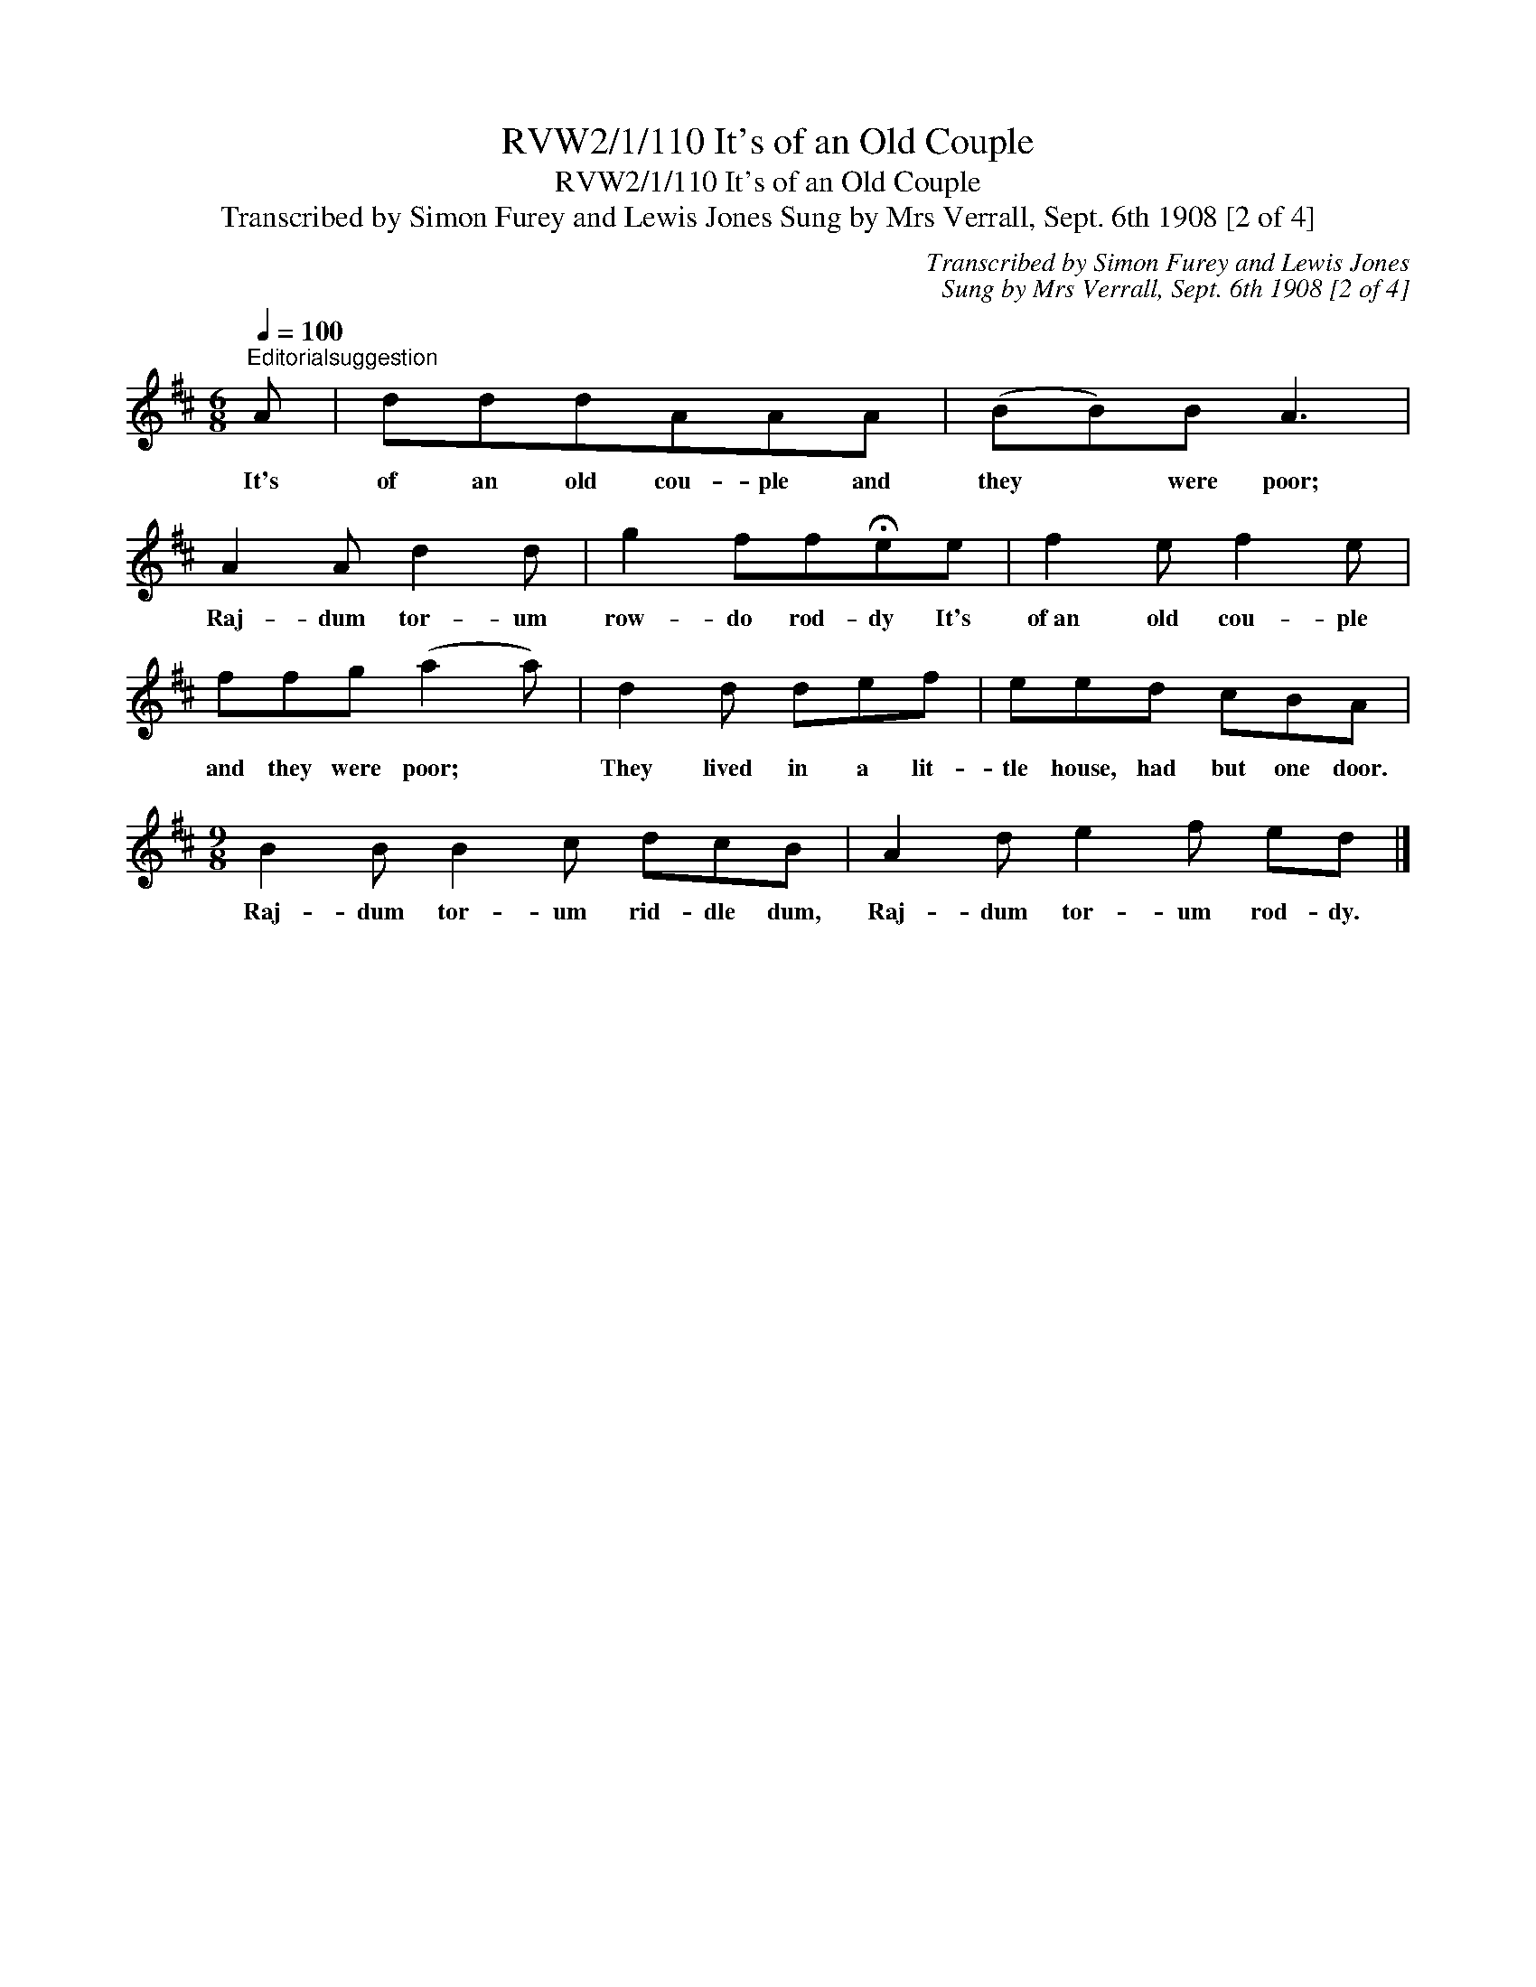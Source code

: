 X:1
T:RVW2/1/110 It's of an Old Couple
T:RVW2/1/110 It's of an Old Couple
T:Transcribed by Simon Furey and Lewis Jones Sung by Mrs Verrall, Sept. 6th 1908 [2 of 4]
C:Transcribed by Simon Furey and Lewis Jones
C:Sung by Mrs Verrall, Sept. 6th 1908 [2 of 4]
L:1/8
Q:1/4=100
M:6/8
K:D
V:1 treble 
V:1
"^Editorialsuggestion" A | dddAAA | (BB)B A3 | A2 A d2 d | g2 ff!fermata!ee | f2 e f2 e | %6
w: It's|of an old cou- ple and|they * were poor;|Raj- dum tor- um|row- do rod- dy It's|of~an old cou- ple|
 ffg (a2 a) | d2 d def | eed cBA |[M:9/8] B2 B B2 c dcB | A2 d e2 f ed |] %11
w: and they were poor; *|They lived in a lit-|tle house, had but one door.|Raj- dum tor- um rid- dle dum,|Raj- dum tor- um rod- dy.|

